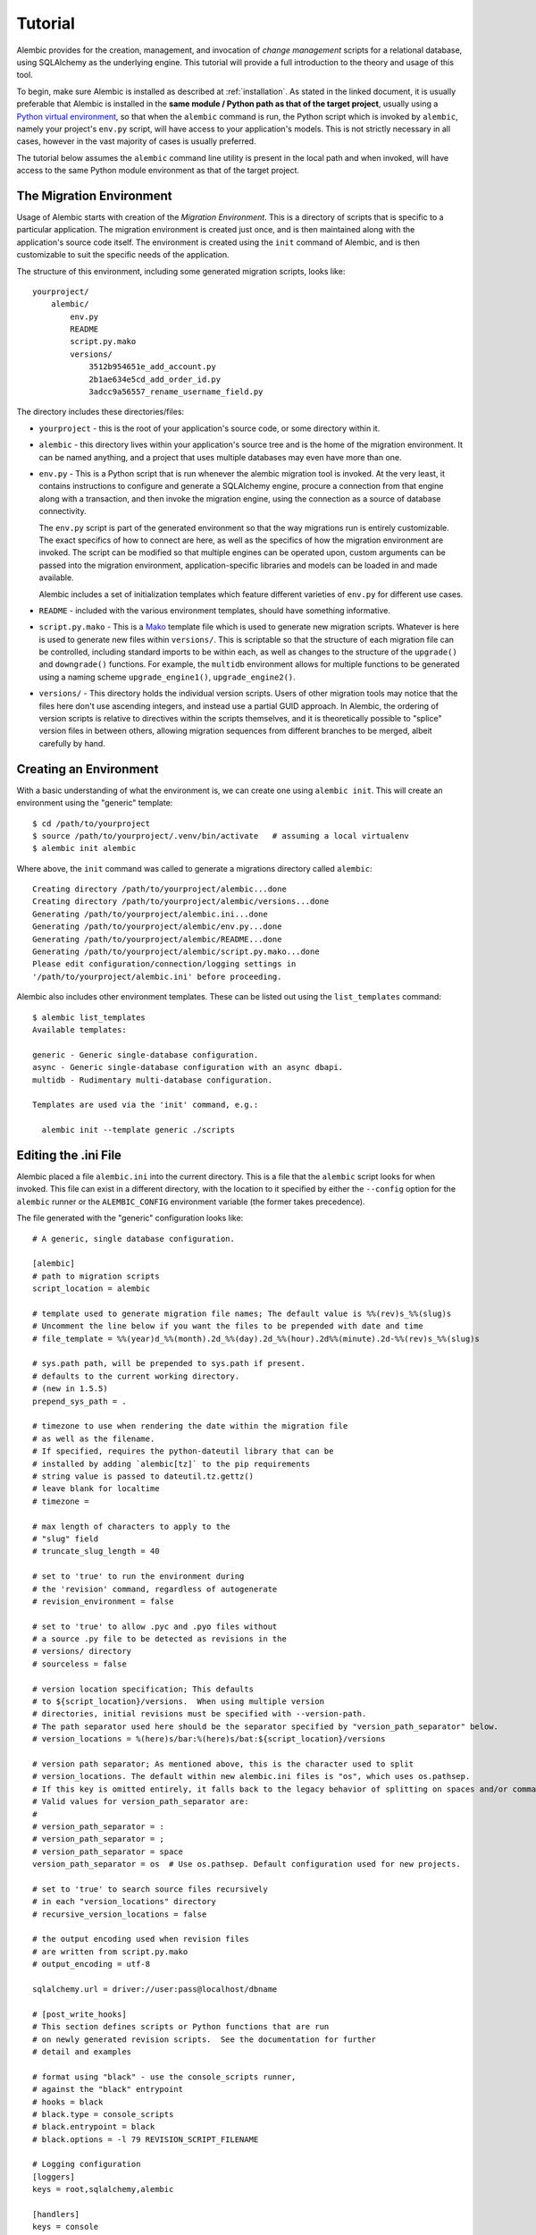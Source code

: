 ========
Tutorial
========

Alembic provides for the creation, management, and invocation of *change management*
scripts for a relational database, using SQLAlchemy as the underlying engine.
This tutorial will provide a full introduction to the theory and usage of this tool.

To begin, make sure Alembic is installed as described at :ref:`installation`.
As stated in the linked document, it is usually preferable that Alembic is
installed in the **same module / Python path as that of the target project**,
usually using a `Python virtual environment
<https://docs.python.org/3/tutorial/venv.html>`_, so that when the ``alembic``
command is run, the Python script which is invoked by ``alembic``,  namely your
project's ``env.py`` script, will have access to your application's models.
This is not strictly necessary in all cases, however in the vast majority of
cases is usually preferred.

The tutorial below assumes the ``alembic`` command line utility is present in
the local path and when invoked, will have access to the same Python module
environment as that of the target project.

The Migration Environment
==========================

Usage of Alembic starts with creation of the *Migration Environment*.  This is a directory of scripts
that is specific to a particular application.   The migration environment is created just once,
and is then maintained along with the application's source code itself.   The environment is
created using the ``init`` command of Alembic, and is then customizable to suit the specific
needs of the application.

The structure of this environment, including some generated migration scripts, looks like::

    yourproject/
        alembic/
            env.py
            README
            script.py.mako
            versions/
                3512b954651e_add_account.py
                2b1ae634e5cd_add_order_id.py
                3adcc9a56557_rename_username_field.py

The directory includes these directories/files:

* ``yourproject`` - this is the root of your application's source code, or some directory within it.
* ``alembic`` - this directory lives within your application's source tree and is the home of the
  migration environment.   It can be named anything, and a project that uses multiple databases
  may even have more than one.
* ``env.py`` - This is a Python script that is run whenever the alembic migration tool is invoked.
  At the very least, it contains instructions to configure and generate a SQLAlchemy engine,
  procure a connection from that engine along with a transaction, and then invoke the migration
  engine, using the connection as a source of database connectivity.

  The ``env.py`` script is part of the generated environment so that the way migrations run
  is entirely customizable.   The exact specifics of how to connect are here, as well as
  the specifics of how the migration environment are invoked.  The script can be modified
  so that multiple engines can be operated upon, custom arguments can be passed into the
  migration environment, application-specific libraries and models can be loaded in and
  made available.

  Alembic includes a set of initialization templates which feature different varieties
  of ``env.py`` for different use cases.
* ``README`` - included with the various environment templates, should have something
  informative.
* ``script.py.mako`` - This is a `Mako <http://www.makotemplates.org>`_ template file which
  is used to generate new migration scripts.   Whatever is here is used to generate new
  files within ``versions/``.   This is scriptable so that the structure of each migration
  file can be controlled, including standard imports to be within each, as well as
  changes to the structure of the ``upgrade()`` and ``downgrade()`` functions.  For example,
  the ``multidb`` environment allows for multiple functions to be generated using a
  naming scheme ``upgrade_engine1()``, ``upgrade_engine2()``.
* ``versions/`` - This directory holds the individual version scripts.  Users of other migration
  tools may notice that the files here don't use ascending integers, and instead use a
  partial GUID approach.   In Alembic, the ordering of version scripts is relative
  to directives within the scripts themselves, and it is theoretically possible to "splice" version files
  in between others, allowing migration sequences from different branches to be merged,
  albeit carefully by hand.


Creating an Environment
=======================

With a basic understanding of what the environment is, we can create one using ``alembic init``.
This will create an environment using the "generic" template::

    $ cd /path/to/yourproject
    $ source /path/to/yourproject/.venv/bin/activate   # assuming a local virtualenv
    $ alembic init alembic

Where above, the ``init`` command was called to generate a migrations directory called ``alembic``::

    Creating directory /path/to/yourproject/alembic...done
    Creating directory /path/to/yourproject/alembic/versions...done
    Generating /path/to/yourproject/alembic.ini...done
    Generating /path/to/yourproject/alembic/env.py...done
    Generating /path/to/yourproject/alembic/README...done
    Generating /path/to/yourproject/alembic/script.py.mako...done
    Please edit configuration/connection/logging settings in
    '/path/to/yourproject/alembic.ini' before proceeding.

Alembic also includes other environment templates.  These can be listed out using the ``list_templates``
command::

    $ alembic list_templates
    Available templates:

    generic - Generic single-database configuration.
    async - Generic single-database configuration with an async dbapi.
    multidb - Rudimentary multi-database configuration.

    Templates are used via the 'init' command, e.g.:

      alembic init --template generic ./scripts

.. versionchanged:: 1.8  The "pylons" environment template has been removed.

Editing the .ini File
=====================

Alembic placed a file ``alembic.ini`` into the current directory.  This is a file that the ``alembic``
script looks for when invoked.  This file can exist in a different directory, with the location to it
specified by either the ``--config`` option for the ``alembic`` runner or the ``ALEMBIC_CONFIG``
environment variable (the former takes precedence).

The file generated with the "generic" configuration looks like::

    # A generic, single database configuration.

    [alembic]
    # path to migration scripts
    script_location = alembic

    # template used to generate migration file names; The default value is %%(rev)s_%%(slug)s
    # Uncomment the line below if you want the files to be prepended with date and time
    # file_template = %%(year)d_%%(month).2d_%%(day).2d_%%(hour).2d%%(minute).2d-%%(rev)s_%%(slug)s

    # sys.path path, will be prepended to sys.path if present.
    # defaults to the current working directory.
    # (new in 1.5.5)
    prepend_sys_path = .

    # timezone to use when rendering the date within the migration file
    # as well as the filename.
    # If specified, requires the python-dateutil library that can be
    # installed by adding `alembic[tz]` to the pip requirements
    # string value is passed to dateutil.tz.gettz()
    # leave blank for localtime
    # timezone =

    # max length of characters to apply to the
    # "slug" field
    # truncate_slug_length = 40

    # set to 'true' to run the environment during
    # the 'revision' command, regardless of autogenerate
    # revision_environment = false

    # set to 'true' to allow .pyc and .pyo files without
    # a source .py file to be detected as revisions in the
    # versions/ directory
    # sourceless = false

    # version location specification; This defaults
    # to ${script_location}/versions.  When using multiple version
    # directories, initial revisions must be specified with --version-path.
    # The path separator used here should be the separator specified by "version_path_separator" below.
    # version_locations = %(here)s/bar:%(here)s/bat:${script_location}/versions

    # version path separator; As mentioned above, this is the character used to split
    # version_locations. The default within new alembic.ini files is "os", which uses os.pathsep.
    # If this key is omitted entirely, it falls back to the legacy behavior of splitting on spaces and/or commas.
    # Valid values for version_path_separator are:
    #
    # version_path_separator = :
    # version_path_separator = ;
    # version_path_separator = space
    version_path_separator = os  # Use os.pathsep. Default configuration used for new projects.

    # set to 'true' to search source files recursively
    # in each "version_locations" directory
    # recursive_version_locations = false

    # the output encoding used when revision files
    # are written from script.py.mako
    # output_encoding = utf-8

    sqlalchemy.url = driver://user:pass@localhost/dbname

    # [post_write_hooks]
    # This section defines scripts or Python functions that are run
    # on newly generated revision scripts.  See the documentation for further
    # detail and examples

    # format using "black" - use the console_scripts runner,
    # against the "black" entrypoint
    # hooks = black
    # black.type = console_scripts
    # black.entrypoint = black
    # black.options = -l 79 REVISION_SCRIPT_FILENAME

    # Logging configuration
    [loggers]
    keys = root,sqlalchemy,alembic

    [handlers]
    keys = console

    [formatters]
    keys = generic

    [logger_root]
    level = WARN
    handlers = console
    qualname =

    [logger_sqlalchemy]
    level = WARN
    handlers =
    qualname = sqlalchemy.engine

    [logger_alembic]
    level = INFO
    handlers =
    qualname = alembic

    [handler_console]
    class = StreamHandler
    args = (sys.stderr,)
    level = NOTSET
    formatter = generic

    [formatter_generic]
    format = %(levelname)-5.5s [%(name)s] %(message)s
    datefmt = %H:%M:%S

The file is read using Python's :class:`ConfigParser.SafeConfigParser` object.  The
``%(here)s`` variable is provided as a substitution variable, which
can be used to produce absolute pathnames to directories and files, as we do above
with the path to the Alembic script location.

This file contains the following features:

* ``[alembic]`` - this is the section read by Alembic to determine configuration.  Alembic's
  core implementation does not directly read any other areas of the file, not
  including additional directives that may be consumed from the
  end-user-customizable ``env.py`` file (see note below). The name "alembic"
  can be customized using the ``--name`` commandline flag; see
  :ref:`multiple_environments` for a basic example of this.

  .. note:: The default ``env.py`` file included with Alembic's environment
     templates will also read from the logging sections ``[logging]``,
     ``[handlers]`` etc. If the configuration file in use does not contain
     logging directives, please remove the ``fileConfig()`` directive within
     the generated ``env.py`` file to prevent it from attempting to configure
     logging.

* ``script_location`` - this is the location of the Alembic environment.   It is normally
  specified as a filesystem location, either relative or absolute.  If the location is
  a relative path, it's interpreted as relative to the current directory.

  This is the only key required by Alembic in all cases.   The generation
  of the .ini file by the command ``alembic init alembic`` automatically placed the
  directory name ``alembic`` here.   The special variable ``%(here)s`` can also be used,
  as in ``%(here)s/alembic``.

  For support of applications that package themselves into .egg files, the value can
  also be specified as a `package resource
  <https://setuptools.readthedocs.io/en/latest/pkg_resources.html>`_, in which
  case ``resource_filename()`` is used to find the file (new in 0.2.2).  Any non-absolute
  URI which contains colons is interpreted here as a resource name, rather than
  a straight filename.

* ``file_template`` - this is the naming scheme used to generate new migration
  files. Uncomment the presented value if you would like the migration files to
  be prepended with date and time, so that they are listed in chronological
  order.  The default value is ``%%(rev)s_%%(slug)s``.  Tokens available
  include:

    * ``%%(rev)s`` - revision id
    * ``%%(slug)s`` - a truncated string derived from the revision message
    * ``%%(epoch)s`` - epoch timestamp based on the create date; this makes
      use of the Python ``datetime.timestamp()`` method to produce an epoch
      value.
    * ``%%(year)d``, ``%%(month).2d``, ``%%(day).2d``, ``%%(hour).2d``,
      ``%%(minute).2d``, ``%%(second).2d`` - components of the create date,
      by default ``datetime.datetime.now()`` unless the ``timezone``
      configuration option is also used.

  .. versionadded:: 1.8  added 'epoch'

* ``timezone`` - an optional timezone name (e.g. ``UTC``, ``EST5EDT``, etc.)
  that will be applied to the timestamp which renders inside the migration
  file's comment as well as within the filename. This option requires installing
  the ``python-dateutil`` library. If ``timezone`` is specified,
  the create date object is no longer derived from ``datetime.datetime.now()``
  and is instead generated as::

      datetime.datetime.utcnow().replace(
            tzinfo=dateutil.tz.tzutc()
      ).astimezone(
          dateutil.tz.gettz(<timezone>)
      )

* ``truncate_slug_length`` - defaults to 40, the max number of characters
  to include in the "slug" field.

* ``sqlalchemy.url`` - A URL to connect to the database via SQLAlchemy.  This
  configuration value is only used if the ``env.py`` file calls upon them;
  in the "generic" template, the call to
  ``config.get_main_option("sqlalchemy.url")`` in the
  ``run_migrations_offline()`` function and the call to
  ``engine_from_config(prefix="sqlalchemy.")``  in the
  ``run_migrations_online()`` function are where this key is referenced.   If
  the SQLAlchemy URL should come from some other source, such as from
  environment variables or a global registry, or if the migration environment
  makes use of multiple database URLs, the developer is encouraged to alter the
  ``env.py`` file to use whatever methods are appropriate in order to acquire
  the database URL or URLs.

* ``revision_environment`` - this is a flag which when set to the value 'true', will indicate
  that the migration environment script ``env.py`` should be run unconditionally when
  generating new revision files, as well as when running the ``alembic history``
  command.

* ``sourceless`` - when set to 'true', revision files that only exist as .pyc
  or .pyo files in the versions directory will be used as versions, allowing
  "sourceless" versioning folders.  When left at the default of 'false',
  only .py files are consumed as version files.

* ``version_locations`` - an optional list of revision file locations, to
  allow revisions to exist in multiple directories simultaneously.
  See :ref:`multiple_bases` for examples.

* ``version_path_separator`` - a separator of ``version_locations`` paths.
  It should be defined if multiple ``version_locations`` is used.
  See :ref:`multiple_bases` for examples.

* ``recursive_version_locations`` - when set to 'true', revision files
  are searched recursively in each "version_locations" directory.

* ``output_encoding`` - the encoding to use when Alembic writes the
  ``script.py.mako`` file into a new migration file.  Defaults to ``'utf-8'``.

* ``[loggers]``, ``[handlers]``, ``[formatters]``, ``[logger_*]``, ``[handler_*]``,
  ``[formatter_*]`` - these sections are all part of Python's standard logging configuration,
  the mechanics of which are documented at `Configuration File Format <http://docs.python.org/library/logging.config.html#configuration-file-format>`_.
  As is the case with the database connection, these directives are used directly as the
  result of the ``logging.config.fileConfig()`` call present in the
  ``env.py`` script, which you're free to modify.

For starting up with just a single database and the generic configuration, setting up
the SQLAlchemy URL is all that's needed::

    sqlalchemy.url = postgresql://scott:tiger@localhost/test


.. _create_migration:

Create a Migration Script
=========================

With the environment in place we can create a new revision, using ``alembic revision``::

    $ alembic revision -m "create account table"
    Generating /path/to/yourproject/alembic/versions/1975ea83b712_create_accoun
    t_table.py...done

A new file ``1975ea83b712_create_account_table.py`` is generated.  Looking inside the file::

    """create account table

    Revision ID: 1975ea83b712
    Revises:
    Create Date: 2011-11-08 11:40:27.089406

    """

    # revision identifiers, used by Alembic.
    revision = '1975ea83b712'
    down_revision = None
    branch_labels = None

    from alembic import op
    import sqlalchemy as sa

    def upgrade():
        pass

    def downgrade():
        pass

The file contains some header information, identifiers for the current revision
and a "downgrade" revision, an import of basic Alembic directives,
and empty ``upgrade()`` and ``downgrade()`` functions.  Our
job here is to populate the ``upgrade()`` and ``downgrade()`` functions with directives that
will apply a set of changes to our database.    Typically, ``upgrade()`` is required
while ``downgrade()`` is only needed if down-revision capability is desired, though it's
probably a good idea.

Another thing to notice is the ``down_revision`` variable.  This is how Alembic
knows the correct order in which to apply migrations.   When we create the next revision,
the new file's ``down_revision`` identifier would point to this one::

    # revision identifiers, used by Alembic.
    revision = 'ae1027a6acf'
    down_revision = '1975ea83b712'

Every time Alembic runs an operation against the ``versions/`` directory, it reads all
the files in, and composes a list based on how the ``down_revision`` identifiers link together,
with the ``down_revision`` of ``None`` representing the first file.   In theory, if a
migration environment had thousands of migrations, this could begin to add some latency to
startup, but in practice a project should probably prune old migrations anyway
(see the section :ref:`building_uptodate` for a description on how to do this, while maintaining
the ability to build the current database fully).

We can then add some directives to our script, suppose adding a new table ``account``::

    def upgrade():
        op.create_table(
            'account',
            sa.Column('id', sa.Integer, primary_key=True),
            sa.Column('name', sa.String(50), nullable=False),
            sa.Column('description', sa.Unicode(200)),
        )

    def downgrade():
        op.drop_table('account')

:meth:`~.Operations.create_table` and :meth:`~.Operations.drop_table` are Alembic directives.   Alembic provides
all the basic database migration operations via these directives, which are designed to be as simple and
minimalistic as possible;
there's no reliance upon existing table metadata for most of these directives.  They draw upon
a global "context" that indicates how to get at a database connection (if any; migrations can
dump SQL/DDL directives to files as well) in order to invoke the command.   This global
context is set up, like everything else, in the ``env.py`` script.

An overview of all Alembic directives is at :ref:`ops`.

Running our First Migration
===========================

We now want to run our migration.   Assuming our database is totally clean, it's as
yet unversioned.   The ``alembic upgrade`` command will run upgrade operations, proceeding
from the current database revision, in this example ``None``, to the given target revision.
We can specify ``1975ea83b712`` as the revision we'd like to upgrade to, but it's easier
in most cases just to tell it "the most recent", in this case ``head``::

    $ alembic upgrade head
    INFO  [alembic.context] Context class PostgresqlContext.
    INFO  [alembic.context] Will assume transactional DDL.
    INFO  [alembic.context] Running upgrade None -> 1975ea83b712

Wow that rocked!   Note that the information we see on the screen is the result of the
logging configuration set up in ``alembic.ini`` - logging the ``alembic`` stream to the
console (standard error, specifically).

The process which occurred here included that Alembic first checked if the database had
a table called ``alembic_version``, and if not, created it.   It looks in this table
for the current version, if any, and then calculates the path from this version to
the version requested, in this case ``head``, which is known to be ``1975ea83b712``.
It then invokes the ``upgrade()`` method in each file to get to the target revision.

Running our Second Migration
=============================

Let's do another one so we have some things to play with.    We again create a revision
file::

    $ alembic revision -m "Add a column"
    Generating /path/to/yourapp/alembic/versions/ae1027a6acf_add_a_column.py...
    done

Let's edit this file and add a new column to the ``account`` table::

    """Add a column

    Revision ID: ae1027a6acf
    Revises: 1975ea83b712
    Create Date: 2011-11-08 12:37:36.714947

    """

    # revision identifiers, used by Alembic.
    revision = 'ae1027a6acf'
    down_revision = '1975ea83b712'

    from alembic import op
    import sqlalchemy as sa

    def upgrade():
        op.add_column('account', sa.Column('last_transaction_date', sa.DateTime))

    def downgrade():
        op.drop_column('account', 'last_transaction_date')

Running again to ``head``::

    $ alembic upgrade head
    INFO  [alembic.context] Context class PostgresqlContext.
    INFO  [alembic.context] Will assume transactional DDL.
    INFO  [alembic.context] Running upgrade 1975ea83b712 -> ae1027a6acf

We've now added the ``last_transaction_date`` column to the database.

Partial Revision Identifiers
=============================

Any time we need to refer to a revision number explicitly, we have the option
to use a partial number.  As long as this number uniquely identifies the
version, it may be used in any command in any place that version numbers
are accepted::

    $ alembic upgrade ae1

Above, we use ``ae1`` to refer to revision ``ae1027a6acf``.
Alembic will stop and let you know if more than one version starts with
that prefix.

.. _relative_migrations:

Relative Migration Identifiers
==============================

Relative upgrades/downgrades are also supported.  To move two versions from
the current, a decimal value "+N" can be supplied::

    $ alembic upgrade +2

Negative values are accepted for downgrades::

    $ alembic downgrade -1

Relative identifiers may also be in terms of a specific revision.  For example,
to upgrade to revision ``ae1027a6acf`` plus two additional steps::

    $ alembic upgrade ae10+2

Getting Information
===================

With a few revisions present we can get some information about the state of things.

First we can view the current revision::

    $ alembic current
    INFO  [alembic.context] Context class PostgresqlContext.
    INFO  [alembic.context] Will assume transactional DDL.
    Current revision for postgresql://scott:XXXXX@localhost/test: 1975ea83b712 -> ae1027a6acf (head), Add a column

``head`` is displayed only if the revision identifier for this database matches the head revision.

We can also view history with ``alembic history``; the ``--verbose`` option
(accepted by several commands, including ``history``, ``current``, ``heads``
and ``branches``) will show us full information about each revision::

    $ alembic history --verbose

    Rev: ae1027a6acf (head)
    Parent: 1975ea83b712
    Path: /path/to/yourproject/alembic/versions/ae1027a6acf_add_a_column.py

        add a column

        Revision ID: ae1027a6acf
        Revises: 1975ea83b712
        Create Date: 2014-11-20 13:02:54.849677

    Rev: 1975ea83b712
    Parent: <base>
    Path: /path/to/yourproject/alembic/versions/1975ea83b712_add_account_table.py

        create account table

        Revision ID: 1975ea83b712
        Revises:
        Create Date: 2014-11-20 13:02:46.257104

Viewing History Ranges
----------------------

Using the ``-r`` option to ``alembic history``, we can also view various slices
of history.  The ``-r`` argument accepts an argument ``[start]:[end]``, where
either may be a revision number, symbols like ``head``, ``heads`` or
``base``,  ``current`` to specify the current revision(s), as well as negative
relative ranges for ``[start]`` and positive relative ranges for ``[end]``::

  $ alembic history -r1975ea:ae1027

A relative range starting from three revs ago up to current migration,
which will invoke the migration environment against the database
to get the current migration::

  $ alembic history -r-3:current

.. note::

   As illustrated above, to use ranges that start with a negative number (i.e.
   a dash), due to a
   `bug in argparse <https://github.com/python/cpython/issues/53580>`_ , either
   the syntax ``-r-<base>:<head>``, without any space, must be used as above::

     $ alembic history -r-3:current

   or if using ``--rev-range``, an equals sign must be used::

     $ alembic history --rev-range=-3:current

   Using quotes or escape symbols will not work if there's a space after
   the argument name.

View all revisions from 1975 to the head::

  $ alembic history -r1975ea:




Downgrading
===========

We can illustrate a downgrade back to nothing, by calling ``alembic downgrade`` back
to the beginning, which in Alembic is called ``base``::

    $ alembic downgrade base
    INFO  [alembic.context] Context class PostgresqlContext.
    INFO  [alembic.context] Will assume transactional DDL.
    INFO  [alembic.context] Running downgrade ae1027a6acf -> 1975ea83b712
    INFO  [alembic.context] Running downgrade 1975ea83b712 -> None

Back to nothing - and up again::

    $ alembic upgrade head
    INFO  [alembic.context] Context class PostgresqlContext.
    INFO  [alembic.context] Will assume transactional DDL.
    INFO  [alembic.context] Running upgrade None -> 1975ea83b712
    INFO  [alembic.context] Running upgrade 1975ea83b712 -> ae1027a6acf

Next Steps
==========

The vast majority of Alembic environments make heavy use of the
"autogenerate" feature.   Continue onto the next section, :doc:`autogenerate`.


